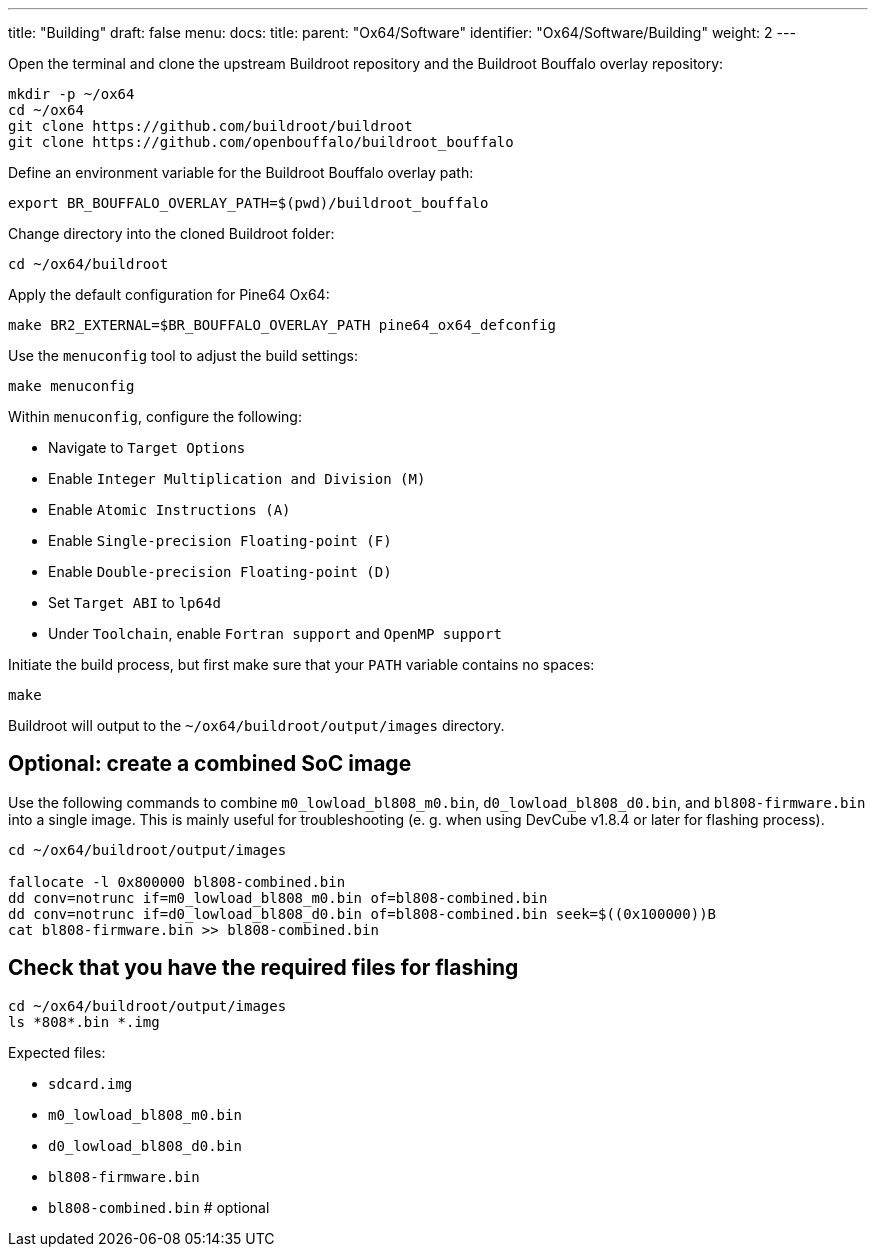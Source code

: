 ---
title: "Building"
draft: false
menu:
  docs:
    title:
    parent: "Ox64/Software"
    identifier: "Ox64/Software/Building"
    weight: 2
---

Open the terminal and clone the upstream Buildroot repository and the Buildroot Bouffalo overlay repository:

 mkdir -p ~/ox64
 cd ~/ox64
 git clone https://github.com/buildroot/buildroot
 git clone https://github.com/openbouffalo/buildroot_bouffalo

Define an environment variable for the Buildroot Bouffalo overlay path:

 export BR_BOUFFALO_OVERLAY_PATH=$(pwd)/buildroot_bouffalo

Change directory into the cloned Buildroot folder:

 cd ~/ox64/buildroot

Apply the default configuration for Pine64 Ox64:

 make BR2_EXTERNAL=$BR_BOUFFALO_OVERLAY_PATH pine64_ox64_defconfig

Use the `menuconfig` tool to adjust the build settings:

 make menuconfig

Within `menuconfig`, configure the following:

* Navigate to `Target Options`
* Enable `Integer Multiplication and Division (M)`
* Enable `Atomic Instructions (A)`
* Enable `Single-precision Floating-point (F)`
* Enable `Double-precision Floating-point (D)`
* Set `Target ABI` to `lp64d`
* Under `Toolchain`, enable `Fortran support` and `OpenMP support`

Initiate the build process, but first make sure that your `PATH` variable contains no spaces:

 make

Buildroot will output to the `~/ox64/buildroot/output/images` directory. 

== Optional: create a combined SoC image

Use the following commands to combine `m0_lowload_bl808_m0.bin`, `d0_lowload_bl808_d0.bin`, and `bl808-firmware.bin` into a single image. This is mainly useful for troubleshooting (e. g. when using DevCube v1.8.4 or later for flashing process).

----
cd ~/ox64/buildroot/output/images

fallocate -l 0x800000 bl808-combined.bin
dd conv=notrunc if=m0_lowload_bl808_m0.bin of=bl808-combined.bin
dd conv=notrunc if=d0_lowload_bl808_d0.bin of=bl808-combined.bin seek=$((0x100000))B
cat bl808-firmware.bin >> bl808-combined.bin
----

== Check that you have the required files for flashing

 cd ~/ox64/buildroot/output/images
 ls *808*.bin *.img

Expected files:

* `sdcard.img`
* `m0_lowload_bl808_m0.bin`
* `d0_lowload_bl808_d0.bin`
* `bl808-firmware.bin`
* `bl808-combined.bin` # optional
